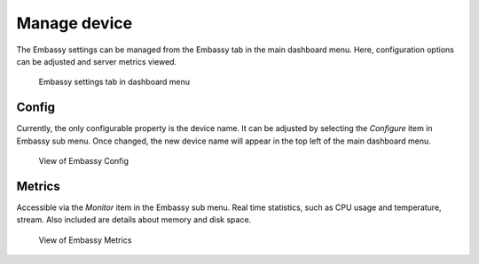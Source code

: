 .. _manage-device:

Manage device
=============

The Embassy settings can be managed from the Embassy tab in the main dashboard menu. Here, configuration options can be adjusted and server metrics viewed. 

.. figure:: /_static/images/embassy_tab.png
    :width: 90%
    :alt: Embassy Menu Tab

    Embassy settings tab in dashboard menu

Config 
-------

Currently, the only configurable property is the device name. It can be adjusted by selecting the `Configure` item in Embassy sub menu. Once changed, the new device name will appear in the top left of the main dashboard menu.

.. figure:: /_static/images/embassy_config.png
    :width: 90%
    :alt: Embassy Config View

    View of Embassy Config

Metrics
-------

Accessible via the `Monitor` item in the Embassy sub menu. Real time statistics, such as CPU usage and temperature, stream. Also included are details about memory and disk space. 

.. figure:: /_static/images/embassy_metrics.png
    :width: 90%
    :alt: Embassy Metrics View

    View of Embassy Metrics
